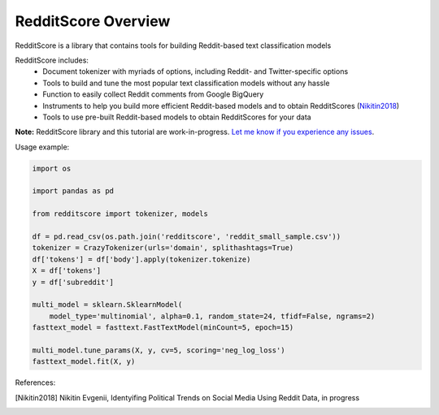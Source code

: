 RedditScore Overview
=========================================

RedditScore is a library that contains tools for building Reddit-based text classification models

RedditScore includes:
    - Document tokenizer with myriads of options, including Reddit- and Twitter-specific options
    - Tools to build and tune the most popular text classification models without any hassle
    - Function to easily collect Reddit comments from Google BigQuery
    - Instruments to help you build more efficient Reddit-based models and to obtain RedditScores (Nikitin2018_)
    - Tools to use pre-built Reddit-based models to obtain RedditScores for your data

**Note:** RedditScore library and this tutorial are work-in-progress.
`Let me know if you experience any issues <https://github.com/crazyfrogspb/RedditScore/issues>`__.

Usage example:

.. code:: python

    import os

    import pandas as pd

    from redditscore import tokenizer, models

    df = pd.read_csv(os.path.join('redditscore', 'reddit_small_sample.csv'))
    tokenizer = CrazyTokenizer(urls='domain', splithashtags=True)
    df['tokens'] = df['body'].apply(tokenizer.tokenize)
    X = df['tokens']
    y = df['subreddit']

    multi_model = sklearn.SklearnModel(
        model_type='multinomial', alpha=0.1, random_state=24, tfidf=False, ngrams=2)
    fasttext_model = fasttext.FastTextModel(minCount=5, epoch=15)

    multi_model.tune_params(X, y, cv=5, scoring='neg_log_loss')
    fasttext_model.fit(X, y)


References:

.. [Nikitin2018] Nikitin Evgenii, Identyifing Political Trends on Social Media Using Reddit Data, in progress
